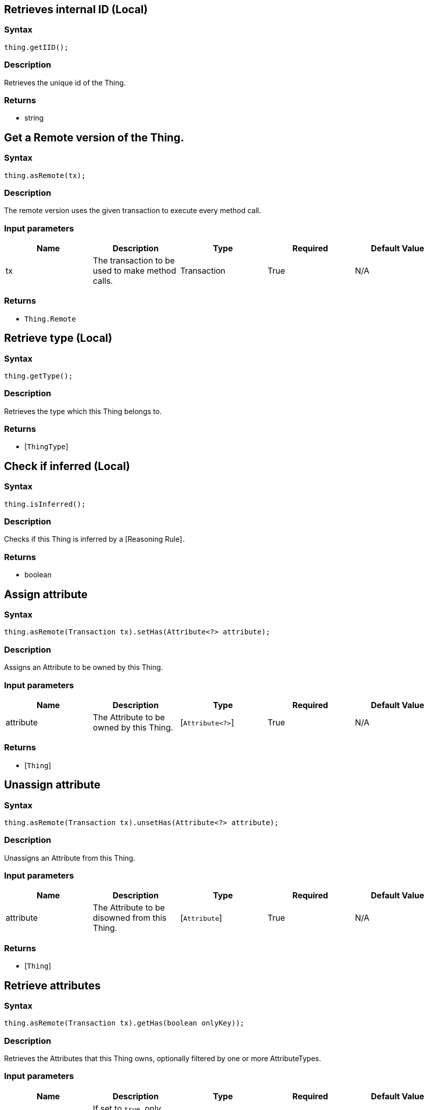 == Retrieves internal ID (Local)

=== Syntax

[source,java]
----
thing.getIID();
----

=== Description

Retrieves the unique id of the Thing.

=== Returns

* string

== Get a Remote version of the Thing.

=== Syntax

[source,java]
----
thing.asRemote(tx);
----

=== Description

The remote version uses the given transaction to execute every method call.

=== Input parameters

[options="header"]
|===
|Name |Description |Type |Required |Default Value
| tx | The transaction to be used to make method calls. | Transaction | True | N/A
|===

=== Returns

* `Thing.Remote`

== Retrieve type (Local)

=== Syntax

[source,java]
----
thing.getType();
----

=== Description

Retrieves the type which this Thing belongs to.

=== Returns

* [`ThingType`] 

== Check if inferred (Local)

=== Syntax

[source,java]
----
thing.isInferred();
----

=== Description

Checks if this Thing is inferred by a [Reasoning Rule] .

=== Returns

* boolean

== Assign attribute

=== Syntax

[source,java]
----
thing.asRemote(Transaction tx).setHas(Attribute<?> attribute);
----

=== Description

Assigns an Attribute to be owned by this Thing.

=== Input parameters

[options="header"]
|===
|Name |Description |Type |Required |Default Value
| attribute | The Attribute to be owned by this Thing. | [`Attribute<?>`]  | True | N/A
|===

=== Returns

* [`Thing`] 

== Unassign attribute

=== Syntax

[source,java]
----
thing.asRemote(Transaction tx).unsetHas(Attribute<?> attribute);
----

=== Description

Unassigns an Attribute from this Thing.

=== Input parameters

[options="header"]
|===
|Name |Description |Type |Required |Default Value
| attribute | The Attribute to be disowned from this Thing. | [`Attribute`]  | True | N/A
|===

=== Returns

* [`Thing`] 

== Retrieve attributes

=== Syntax

[source,java]
----
thing.asRemote(Transaction tx).getHas(boolean onlyKey));
----

=== Description

Retrieves the Attributes that this Thing owns, optionally filtered by one or more AttributeTypes.

=== Input parameters

[options="header"]
|===
|Name |Description |Type |Required |Default Value
| onlyKey | If set to `true`, only attributes owned as a key will be retrieved. | boolean | False | False
|===

=== Returns

* Stream<[`Attribute<?>`] >

== Retrieve attributes

=== Syntax

[source,java]
----
thing.asRemote(Transaction tx).getHas(AttributeType attributeType);
----

=== Description

Retrieves the Attributes that this Thing owns, optionally filtered by one or more AttributeTypes.

=== Input parameters

[options="header"]
|===
|Name |Description |Type |Required |Default Value
| attributeType | The AttributeType to filter the attributes by. | [`AttributeType`]  | False | None
|===

=== Returns

* Stream<[`Attribute`] >

== Retrieve attributes

=== Syntax

[source,java]
----
thing.asRemote(Transaction tx).getHas(AttributeType... attributeTypes);
----

=== Description

Retrieves the Attributes that this Thing owns, optionally filtered by one or more AttributeTypes.

=== Input parameters

[options="header"]
|===
|Name |Description |Type |Required |Default Value
| attributeTypes | The AttributeTypes to filter the attributes by. | [`AttributeType...`]  | False | (empty array)
|===

=== Returns

* Stream<[`Attribute`] >

== Retrieve roles

=== Syntax

[source,java]
----
thing.asRemote(Transaction tx).getPlaying();
----

=== Description

Retrieves the roles that this Thing is currently playing.

=== Returns

* Stream of [`RoleType`] 

== Retrieve relations

=== Syntax

[source,java]
----
thing.asRemote(Transaction tx).getRelations(RoleType... roleTypes);
----

=== Description

Retrieves all the Relations which this Thing plays a role in, optionally filtered by one or more given roles.

=== Input parameters

[options="header"]
|===
|Name |Description |Type |Required |Default Value
| roleTypes | The list of roles to filter the relations by. | [`RoleType...`]  | False | N/A
|===

=== Returns

* Stream<[`Relation`] >

== Retrieve a Thing as JSON.

=== Syntax

[source,java]
----
thing.toJSON();
----

=== Returns

* JSON

